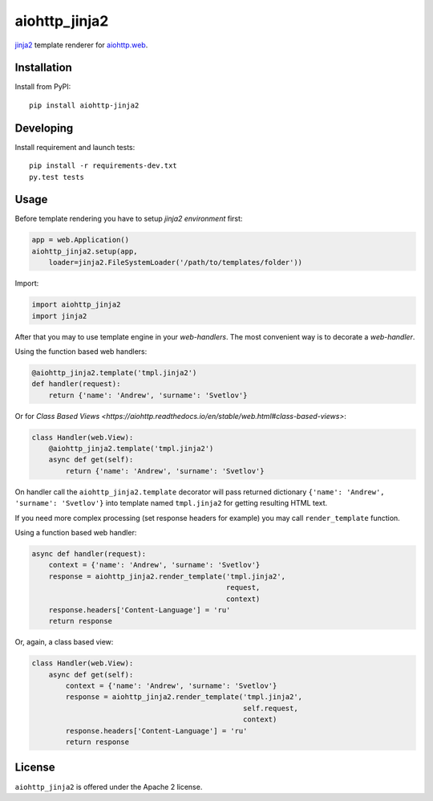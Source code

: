 aiohttp_jinja2
==============
.. image:: https://travis-ci.org/aio-libs/aiohttp-jinja2.svg?branch=master
    :target: https://travis-ci.org/aio-libs/aiohttp-jinja2
.. image:: https://codecov.io/gh/aio-libs/aiohttp-jinja2/branch/master/graph/badge.svg
    :target: https://codecov.io/gh/aio-libs/aiohttp-jinja2
.. image:: https://img.shields.io/pypi/v/aiohttp-jinja2.svg
    :target: https://pypi.python.org/pypi/aiohttp-jinja2
.. image:: https://readthedocs.org/projects/aiohttp-jinja2/badge/?version=latest
    :target: http://aiohttp-jinja2.readthedocs.io/en/latest/?badge=latest


jinja2_ template renderer for `aiohttp.web`__.


.. _jinja2: http://jinja.pocoo.org

.. _aiohttp_web: https://aiohttp.readthedocs.io/en/latest/web.html

__ aiohttp_web_

Installation
------------
Install from PyPI::

    pip install aiohttp-jinja2


Developing
----------

Install requirement and launch tests::

    pip install -r requirements-dev.txt
    py.test tests


Usage
-----

Before template rendering you have to setup *jinja2 environment* first:

.. code-block:: python

    app = web.Application()
    aiohttp_jinja2.setup(app,
        loader=jinja2.FileSystemLoader('/path/to/templates/folder'))

Import:

.. code-block:: python

    import aiohttp_jinja2
    import jinja2

After that you may to use template engine in your *web-handlers*. The
most convenient way is to decorate a *web-handler*.

Using the function based web handlers:

.. code-block:: python

    @aiohttp_jinja2.template('tmpl.jinja2')
    def handler(request):
        return {'name': 'Andrew', 'surname': 'Svetlov'}

Or for `Class Based Views
<https://aiohttp.readthedocs.io/en/stable/web.html#class-based-views>`:

.. code-block:: python

    class Handler(web.View):
        @aiohttp_jinja2.template('tmpl.jinja2')
        async def get(self):
            return {'name': 'Andrew', 'surname': 'Svetlov'}


On handler call the ``aiohttp_jinja2.template`` decorator will pass
returned dictionary ``{'name': 'Andrew', 'surname': 'Svetlov'}`` into
template named ``tmpl.jinja2`` for getting resulting HTML text.

If you need more complex processing (set response headers for example)
you may call ``render_template`` function.

Using a function based web handler:

.. code-block:: python

    async def handler(request):
        context = {'name': 'Andrew', 'surname': 'Svetlov'}
        response = aiohttp_jinja2.render_template('tmpl.jinja2',
                                                  request,
                                                  context)
        response.headers['Content-Language'] = 'ru'
        return response

Or, again, a class based view:

.. code-block:: python

    class Handler(web.View):
        async def get(self):
            context = {'name': 'Andrew', 'surname': 'Svetlov'}
            response = aiohttp_jinja2.render_template('tmpl.jinja2',
                                                      self.request,
                                                      context)
            response.headers['Content-Language'] = 'ru'
            return response


License
-------

``aiohttp_jinja2`` is offered under the Apache 2 license.
